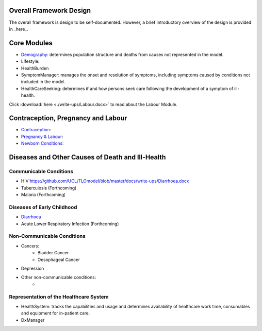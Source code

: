 Overall Framework Design
========================
The overall framework is design to be self-documented. However, a brief introductory overview of the design is provided in _here_.


Core Modules
============

* `Demography <https://github.com/UCL/TLOmodel/issues>`_: determines population structure and deaths from causes not represented in the model.
* Lifestyle:
* HealthBurden
* SymptomManager: manages the onset and resolution of symptoms, including symptoms caused by conditions not included in the model.
* HealthCareSeeking: determines if and how persons seek care following the development of a symptom of ill-health.

Click :download:`here <./write-ups/Labour.docx>` to read about the Labour Module.

Contraception, Pregnancy and Labour
===================================
* `Contraception <https://github.com/UCL/TLOmodel/issues>`_:
* `Pregnancy & Labour <https://github.com/UCL/TLOmodel/issues>`_:
* `Newborn Conditions <https://github.com/UCL/TLOmodel/issues>`_:


Diseases and Other Causes of Death and Ill-Health
=================================================

Communicable Conditions
-----------------------
* HIV https://github.com/UCL/TLOmodel/blob/master/docs/write-ups/Diarrhoea.docx
* Tuberculosis (Forthcoming)
* Malaria (Forthcoming)

Diseases of Early Childhood
-----------------------
* `Diarrhoea <https://github.com/UCL/TLOmodel/blob/master/docs/write-ups/Diarrhoea.docx>`_
* Acute Lower Respiratory Infection (Forthcoming)

Non-Communicable Conditions
-----------------------

* Cancers:
    * Bladder Cancer
    * Oesophageal Cancer
* Depression
* Other non-communicable conditions:
    *


Representation of the Healthcare System
---------------------------------------

* HealthSystem: tracks the capabilities and usage and determines availability of healthcare work time, consumables and equipment for in-patient care.
* DxManager
